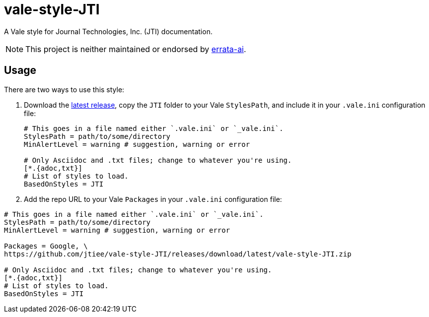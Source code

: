 = vale-style-JTI

A Vale style for Journal Technologies, Inc. (JTI) documentation.

NOTE: This project is neither maintained or endorsed by
      https://github.com/errata-ai/[errata-ai^].


== Usage

There are two ways to use this style:

1. Download the https://github.com/jtiee/vale-style-JTI/releases[latest
release^], copy the `JTI` folder to your Vale `StylesPath`, and include
it in your `.vale.ini` configuration file:
+
[source, ini]
----
# This goes in a file named either `.vale.ini` or `_vale.ini`.
StylesPath = path/to/some/directory
MinAlertLevel = warning # suggestion, warning or error

# Only Asciidoc and .txt files; change to whatever you're using.
[*.{adoc,txt}]
# List of styles to load.
BasedOnStyles = JTI
----

2. Add the repo URL to your Vale `Packages` in your `.vale.ini`
configuration file:


[source, ini]
----
# This goes in a file named either `.vale.ini` or `_vale.ini`.
StylesPath = path/to/some/directory
MinAlertLevel = warning # suggestion, warning or error

Packages = Google, \
https://github.com/jtiee/vale-style-JTI/releases/download/latest/vale-style-JTI.zip

# Only Asciidoc and .txt files; change to whatever you're using.
[*.{adoc,txt}]
# List of styles to load.
BasedOnStyles = JTI
----
